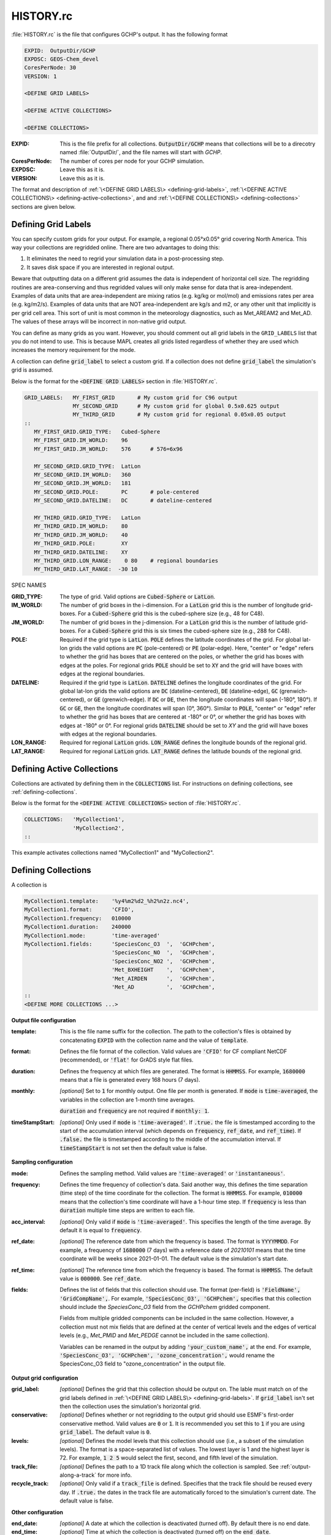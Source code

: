 HISTORY.rc
==========

:file:`HISTORY.rc` is the file that configures GCHP's output. It has the following format

.. code-block:: none

   EXPID:  OutputDir/GCHP
   EXPDSC: GEOS-Chem_devel
   CoresPerNode: 30
   VERSION: 1

   <DEFINE GRID LABELS>

   <DEFINE ACTIVE COLLECTIONS>

   <DEFINE COLLECTIONS>


:EXPID:
   This is the file prefix for all collections. :code:`OutputDir/GCHP` means that collections
   will be to a direcotry named :file:`OutputDir/`, and the file names will start with `GCHP`.

:CoresPerNode:
   The number of cores per node for your GCHP simulation.

:EXPDSC:
   Leave this as it is.

:VERSION:
   Leave this as it is.

The format and description of :ref:`\<DEFINE GRID LABELS\> <defining-grid-labels>`, 
:ref:`\<DEFINE ACTIVE COLLECTIONS\> <defining-active-collections>`, and
and :ref:`\<DEFINE COLLECTIONS\> <defining-collections>` sections are given below.


.. _defining-grid-labels:

Defining Grid Labels
--------------------

You can specify custom grids for your output. For example, a regional 0.05°x0.05° grid covering
North America. This way your collections are regridded online. There are two advantages to doing
this:

#. It eliminates the need to regrid your simulation data in a post-processing step.
#. It saves disk space if you are interested in regional output.

Beware that outputting data on a different grid assumes the data is independent of horizontal
cell size. The regridding routines are area-conserving and thus regridded values will only
make sense for data that is area-independent. Examples of data units that are area-independent
are mixing ratios (e.g. kg/kg or mol/mol) and emissions rates per area (e.g. kg/m2/s). Examples
of data units that are NOT area-independent are kg/s and m2, or any other unit that implicitly is
per grid cell area. This sort of unit is most common in the meteorology diagnostics, such as
Met_AREAM2 and Met_AD. The values of these arrays will be incorrect in non-native grid output.

You can define as many grids as you want. However, you should comment out all grid labels in the
:literal:`GRID_LABELS` list that you do not intend to use. This is because MAPL creates all grids
listed regardless of whether they are used which increases the memory requirement for the mode.

A collection can define :code:`grid_label` to select
a custom grid. If a collection does not define :code:`grid_label` the simulation's grid is assumed.

Below is the format for the :code:`<DEFINE GRID LABELS>` section in :file:`HISTORY.rc`.

.. code-block:: none

   GRID_LABELS:   MY_FIRST_GRID       # My custom grid for C96 output
                  MY_SECOND_GRID      # My custom grid for global 0.5x0.625 output
                  MY_THIRD_GRID       # My custom grid for regional 0.05x0.05 output
   ::
      MY_FIRST_GRID.GRID_TYPE:   Cubed-Sphere
      MY_FIRST_GRID.IM_WORLD:    96
      MY_FIRST_GRID.JM_WORLD:    576      # 576=6x96

      MY_SECOND_GRID.GRID_TYPE:  LatLon
      MY_SECOND_GRID.IM_WORLD:   360
      MY_SECOND_GRID.JM_WORLD:   181
      MY_SECOND_GRID.POLE:       PC       # pole-centered
      MY_SECOND_GRID.DATELINE:   DC       # dateline-centered

      MY_THIRD_GRID.GRID_TYPE:   LatLon
      MY_THIRD_GRID.IM_WORLD:    80
      MY_THIRD_GRID.JM_WORLD:    40
      MY_THIRD_GRID.POLE:        XY
      MY_THIRD_GRID.DATELINE:    XY
      MY_THIRD_GRID.LON_RANGE:    0 80    # regional boundaries
      MY_THIRD_GRID.LAT_RANGE:  -30 10

SPEC NAMES

:GRID_TYPE:
   The type of grid. Valid options are :code:`Cubed-Sphere` or :code:`LatLon`.

:IM_WORLD:
   The number of grid boxes in the i-dimension. For a :code:`LatLon` grid this is the number of longitude 
   grid-boxes. For a :code:`Cubed-Sphere` grid this is the cubed-sphere size (e.g., 48 for C48). 

:JM_WORLD:
   The number of grid boxes in the j-dimension. For a :code:`LatLon` grid this is the number of latitude 
   grid-boxes. For a :code:`Cubed-Sphere` grid this is six times the cubed-sphere size (e.g., 288 for C48).

:POLE:
   Required if the grid type is :code:`LatLon`. :code:`POLE` defines the latitude coordinates of the grid. For global
   lat-lon grids the valid options are :code:`PC` (pole-centered) or :code:`PE` (polar-edge). Here, "center" or "edge"
   refers to whether the grid has boxes that are centered on the poles, or whether the grid has boxes with
   edges at the poles. For regional grids :code:`POLE` should be set to :code:`XY` and the grid will have boxes with 
   edges at the regional boundaries.

:DATELINE:
   Required if the grid type is :code:`LatLon`. :code:`DATELINE` defines the longitude coordinates of the grid. For global
   lat-lon grids the valid options are :code:`DC` (dateline-centered), :code:`DE` (dateline-edge), :code:`GC` (grenwich-centered), 
   or :code:`GE` (grenwich-edge). If :code:`DC` or :code:`DE`, then the longitude coordinates will span (-180°, 180°). If 
   :code:`GC` or :code:`GE`, then the longitude coordinates will span (0°, 360°). Similar to :code:`POLE`, "center" or "edge"
   refer to whether the grid has boxes that are centered at -180° or 0°, or whether the grid has boxes with
   edges at -180° or 0°. For regional grids :code:`DATELINE` should be set to `XY` and the grid will have boxes with 
   edges at the regional boundaries.

:LON_RANGE:
   Required for regional :code:`LatLon` grids. :code:`LON_RANGE` defines the longitude bounds of the regional grid.

:LAT_RANGE:
   Required for regional :code:`LatLon` grids. :code:`LAT_RANGE` defines the latitude bounds of the regional grid.


.. _defining-active-collections:

Defining Active Collections
---------------------------

Collections are activated by defining them in the :code:`COLLECTIONS` list. For instructions on defining collections, see
:ref:`defining-collections`.


Below is the format for the :code:`<DEFINE ACTIVE COLLECTIONS>` section of :file:`HISTORY.rc`.

.. code-block:: none

   COLLECTIONS:   'MyCollection1',
                  'MyCollection2',
   ::

This example activates collections named "MyCollection1" and "MyCollection2".

.. _defining-collections:

Defining Collections
--------------------

A collection is 

.. code-block:: none

   MyCollection1.template:    '%y4%m2%d2_%h2%n2z.nc4',
   MyCollection1.format:      'CFIO',
   MyCollection1.frequency:   010000
   MyCollection1.duration:    240000
   MyCollection1.mode:        'time-averaged'
   MyCollection1.fields:      'SpeciesConc_O3  ',  'GCHPchem',
                              'SpeciesConc_NO  ',  'GCHPchem',
                              'SpeciesConc_NO2 ',  'GCHPchem',
                              'Met_BXHEIGHT    ',  'GCHPchem',
                              'Met_AIRDEN      ',  'GCHPchem',
                              'Met_AD          ',  'GCHPchem',
   ::
   <DEFINE MORE COLLECTIONS ...>


**Output file configuration**

:template:
   This is the file name suffix for the collection. The path to the collection's files
   is obtained by concatenating :code:`EXPID` with the collection name and the value of
   :code:`template`.

:format:
   Defines the file format of the collection. Valid values are :code:`'CFIO'` for CF 
   compliant NetCDF (recommended), or :code:`'flat'` for GrADS style flat files.

:duration:
   Defines the frequency at which files are generated. The format is :code:`HHMMSS`. For example,
   :code:`1680000` means that a file is generated every 168 hours (7 days).

:monthly: *[optional]*
   Set to :code:`1` for monthly output. One file per month is generated. If :code:`mode` is 
   :code:`time-averaged`, the variables in the collection are 1-month time averages.

   :code:`duration` and :code:`frequency` are not required if :code:`monthly: 1`.    

:timeStampStart: *[optional]*
   Only used if :code:`mode` is :code:`'time-averaged'`. If :code:`.true.`
   the file is timestamped according to the start of the accumulation interval (which depends on
   :code:`frequency`, :code:`ref_date`, and :code:`ref_time`). If :code:`.false.` the file is
   timestamped according to the middle of the accumulation interval. If :code:`timeStampStart` is
   not set then the default value is false.

**Sampling configuration**

:mode:
   Defines the sampling method. Valid values are :code:`'time-averaged'` or :code:`'instantaneous'`.

:frequency:
   Defines the time frequency of collection's data. Said another way, this defines the time separation 
   (time step) of the time coordinate for the collection. The format is :code:`HHMMSS`. For example,
   :code:`010000` means that the collection's time coordinate will have a 1-hour time step. If 
   :code:`frequency` is less than :code:`duration` multiple time steps are written to each file.

:acc_interval: *[optional]*
   Only valid if :code:`mode` is :code:`'time-averaged'`. This specifies the length of the time 
   average. By default it is equal to :code:`frequency`.

:ref_date: *[optional]*
   The reference date from which the frequency is based. The format is :code:`YYYYMMDD`. For example,
   a frequency of :code:`1680000` (7 days) with a reference date of `20210101` means that the time coordinate
   will be weeks since 2021-01-01. The default value is the simulation's start date.

:ref_time: *[optional]*
   The reference time from which the frequency is based. The format is :code:`HHMMSS`. 
   The default value is :code:`000000`. See :code:`ref_date`.

:fields:
   Defines the list of fields that this collection should use. The format (per-field) is 
   :code:`'FieldName', 'GridCompName',`. For example, :code:`'SpeciesConc_O3', 'GCHPchem',` specifies
   that this collection should include the `SpeciesConc_O3` field from the `GCHPchem` gridded component.

   Fields from multiple gridded components can be included in the same collection. However, a collection
   must not mix fields that are defined at the center of vertical levels and the edges of vertical levels 
   (e.g., `Met_PMID` and `Met_PEDGE` cannot be included in the same collection).

   Variables can be renamed in the output by adding :code:`'your_custom_name',` at the end. For example,
   :code:`'SpeciesConc_O3', 'GCHPchem', 'ozone_concentration',` would rename the SpeciesConc_O3 field to
   "ozone_concentration" in the output file.

**Output grid configuration**

:grid_label: *[optional]*
   Defines the grid that this collection should be output on. The lable must match on of the grid labels defined
   in :ref:`\<DEFINE GRID LABELS\> <defining-grid-labels>`. If :code:`grid_label` isn't set then the collection
   uses the simulation's horizontal grid.

:conservative: *[optional]*
   Defines whether or not regridding to the output grid should use ESMF's first-order conservative method. Valid 
   values are :code:`0` or :code:`1`. It is recommended you set this to :code:`1` if you are using :code:`grid_label`.
   The default value is :code:`0`.

:levels: *[optional]*
   Defines the model levels that this collection should use (i.e., a subset of the simulation levels).
   The format is a space-separated list of values. The lowest layer is 1 and the highest layer is 72. 
   For example, :code:`1 2 5` would select the first, second, and fifth level of the simulation.

:track_file: *[optional]*
   Defines the path to a 1D track file along which the collection is sampled. See :ref:`output-along-a-track` for
   more info.

:recycle_track: *[optional]*
   Only valid if a :code:`track_file` is defined. Specifies that the track file should be reused every day. If
   :code:`.true.` the dates in the track file are automatically forced to the simulation's current date. The
   default value is false.

**Other configuration**

:end_date: *[optional]*
   A date at which the collection is deactivated (turned off). By default there is no end date.

:end_time: *[optional]*
   Time at which the collection is deactivated (turned off) on the :code:`end_date`.


Example :file:`HISTORY.rc` configuration
----------------------------------------

Below is an example :file:`HISTORY.rc` that configures two output collection

1. 30-min instantaneous concentrations of O3, NO, NO2, and some meteorological parameters
   for the lowest 10 model levels on a 0.1°x0.1° covering the US. Each file contains one
   day of data. 
2. 24-hour time averages of O3, NO, and NO2 concentrations, NO emissions, and some meteorological 
   parameters. The horizontal grid is the simulation's grid. All vertical levels are use. Each
   file contains one week worth of data, and files are generated relative to 2017-01-01.

.. code-block:: none

   EXPID:  OutputDir/GCHP
   EXPDSC: GEOS-Chem_devel
   CoresPerNode: 6
   VERSION: 1

   GRID_LABELS: RegionalGrid_US
   ::
      RegionalGrid_US.GRID_TYPE: LatLon
      RegionalGrid_US.IM_WORLD:   640
      RegionalGrid_US.JM_WORLD:   290
      RegionalGrid_US.POLE:        XY
      RegionalGrid_US.DATELINE:    XY
      RegionalGrid_US.LON_RANGE: -127 -63
      RegionalGrid_US.LAT_RANGE:   23  52

   COLLECTIONS: 'Inst30minGases',
         'DailyAvgGasesAndNOEmissions',
   ::
   Inst30minGases.template:    '%y4%m2%d2_%h2%n2z.nc4',
   Inst30minGases.format:      'CFIO',
   Inst30minGases.frequency:   003000
   Inst30minGases.duration:    240000
   Inst30minGases.mode:        'instantaneous'
   Inst30minGases.grid_label:  RegionalGrid_US
   Inst30minGases.levels:      1 2 3 4 5 6 7 8 9 10 11 12 13 14
   Inst30minGases.fields:     'SpeciesConc_O3  ',  'GCHPchem',
                              'SpeciesConc_NO  ',  'GCHPchem',
                              'SpeciesConc_NO2 ',  'GCHPchem',
                              'Met_BXHEIGHT    ',  'GCHPchem',
                              'Met_AIRDEN      ',  'GCHPchem',
                              'Met_AD          ',  'GCHPchem',
                              'Met_PS1WET      ',  'GCHPchem',
   ::
   DailyAvgGasesAndNOEmissions.template:     '%y4%m2%d2_%h2%n2z.nc4',
   DailyAvgGasesAndNOEmissions.format:       'CFIO',
   DailyAvgGasesAndNOEmissions.ref_date:     20170101
   DailyAvgGasesAndNOEmissions.frequency:    240000
   DailyAvgGasesAndNOEmissions.duration:    1680000
   DailyAvgGasesAndNOEmissions.mode:         'time-averaged'
   DailyAvgGasesAndNOEmissions.fields:       'SpeciesConc_O3  ',  'GCHPchem',
                                             'SpeciesConc_NO  ',  'GCHPchem',
                                             'SpeciesConc_NO2 ',  'GCHPchem',
                                             'EmisNO_Total    ',  'GCHPchem',
                                             'EmisNO_Aircraft ',  'GCHPchem',
                                             'EmisNO_Anthro   ',  'GCHPchem',
                                             'EmisNO_BioBurn  ',  'GCHPchem',
                                             'EmisNO_Lightning',  'GCHPchem',
                                             'EmisNO_Ship     ',  'GCHPchem',
                                             'EmisNO_Soil     ',  'GCHPchem',
                                             'EmisNO2_Anthro  ',  'GCHPchem',
                                             'EmisNO2_Ship    ',  'GCHPchem',
                                             'EmisO3_Ship     ',  'GCHPchem',
                                             'Met_BXHEIGHT    ',  'GCHPchem',
                                             'Met_AIRDEN      ',  'GCHPchem',
                                             'Met_AD          ',  'GCHPchem',
   ::
